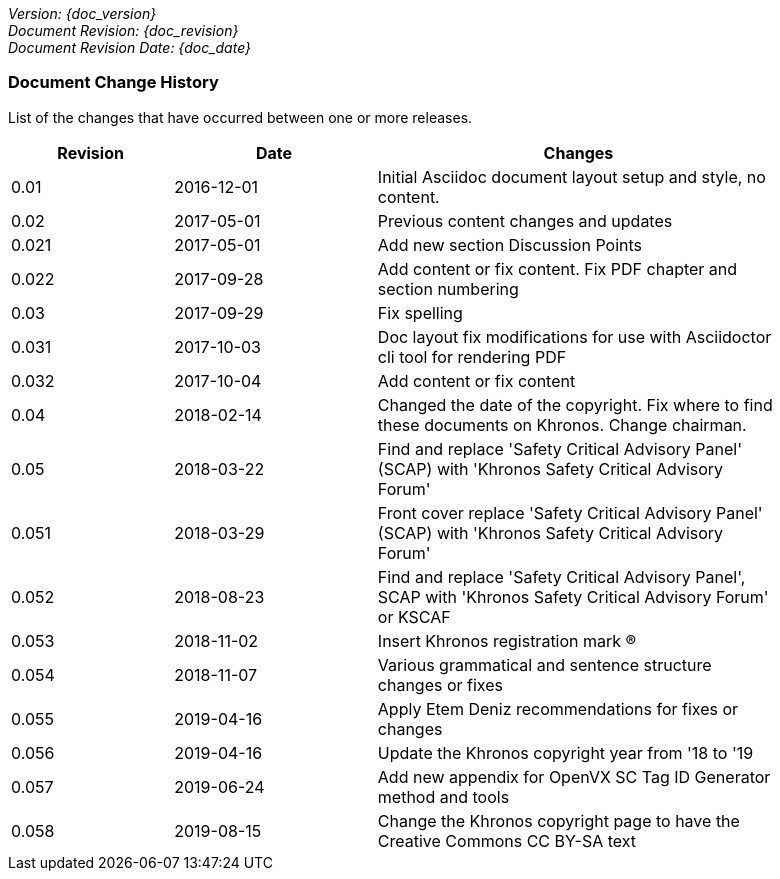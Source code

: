 // (C) Copyright 2014-2019 The Khronos Group Inc. All Rights Reserved.
// Khronos Group Safety Critical API Development SCAP
// document
//
// Text format: asciidoc 8.6.9
// Editor:      Atom
//
// Description: Guidelines document change history
//
// Note: Move the {docdate} to the current working revision replacing the previous
//       revision and a hard coded date

:Author: Illya Rudkin (spec editor)
:Author Initials: IOR
:Revision: 0.058

_Version: {doc_version}_  +
_Document Revision: {doc_revision}_ +
_Document Revision Date: {doc_date}_ +

=== Document Change History

List of the changes that have occurred between one or more releases.

[cols="^4,^5,10", width="90%", options="header", frame="topbot"]
|=============================
|Revision | Date                         | Changes
|0.01     | 2016-12-01                   | Initial Asciidoc document layout setup and style, no content.
|0.02     | 2017-05-01                   | Previous content changes and updates
|0.021    | 2017-05-01                   | Add new section Discussion Points
|0.022    | 2017-09-28                   | Add content or fix content. Fix PDF chapter and section numbering
|0.03     | 2017-09-29                   | Fix spelling
|0.031    | 2017-10-03                   | Doc layout fix modifications for use with Asciidoctor cli tool for rendering PDF
|0.032    | 2017-10-04                   | Add content or fix content
|0.04     | 2018-02-14                   | Changed the date of the copyright. Fix where to find these documents on Khronos. Change chairman.
|0.05     | 2018-03-22                   | Find and replace 'Safety Critical Advisory Panel' (SCAP) with 'Khronos Safety Critical Advisory Forum'
|0.051    | 2018-03-29                   | Front cover replace 'Safety Critical Advisory Panel' (SCAP) with 'Khronos Safety Critical Advisory Forum'
|0.052    | 2018-08-23                   | Find and replace 'Safety Critical Advisory Panel', SCAP with 'Khronos Safety Critical Advisory Forum' or KSCAF
|0.053    | 2018-11-02                   | Insert Khronos registration mark (R)
|0.054    | 2018-11-07                   | Various grammatical and sentence structure changes or fixes
|0.055    | 2019-04-16                   | Apply Etem Deniz recommendations for fixes or changes
|0.056    | 2019-04-16                   | Update the Khronos copyright year from '18 to '19
|0.057    | 2019-06-24                   | Add new appendix for OpenVX SC Tag ID Generator method and tools
|0.058    | 2019-08-15                   | Change the Khronos copyright page to have the Creative Commons CC BY-SA text 
//|x.x      | [red yellow-background]#???# |
|=============================
